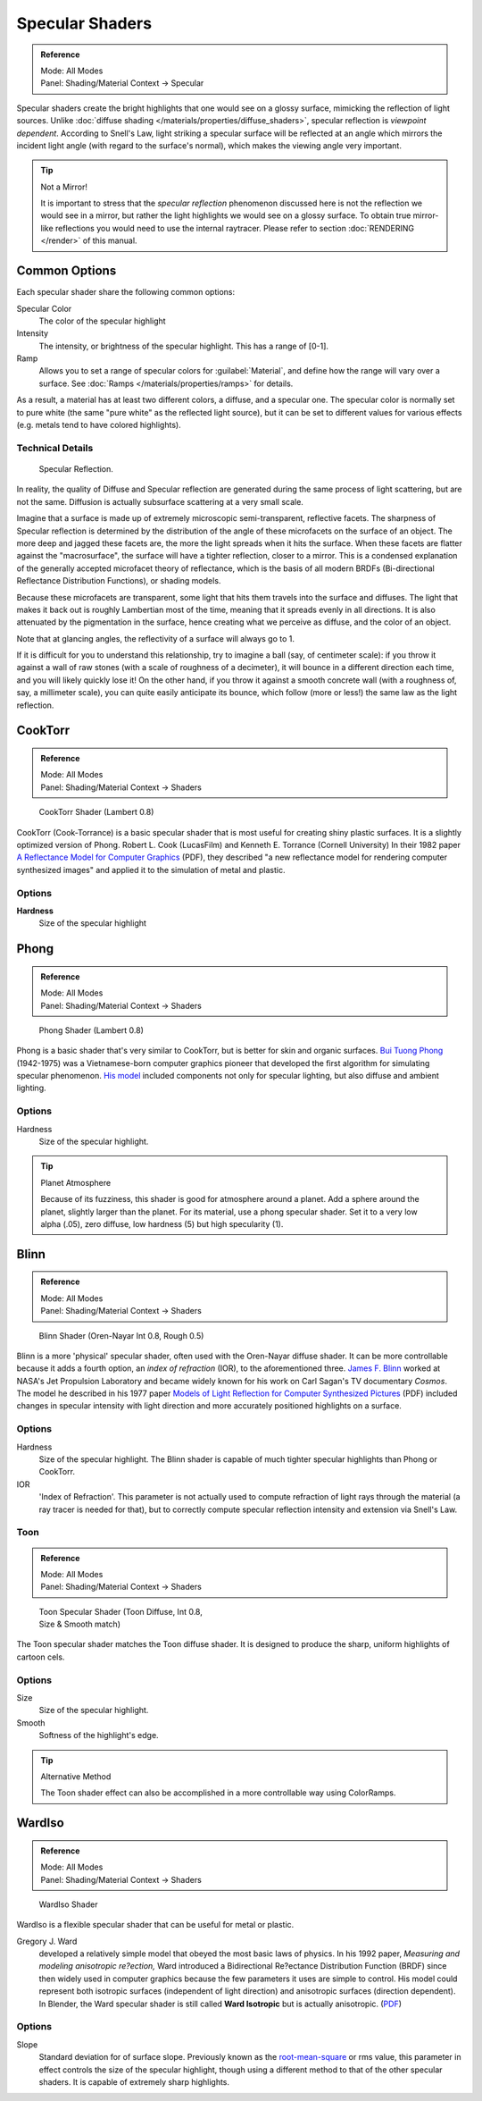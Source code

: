 
Specular Shaders
****************

.. admonition:: Reference
   :class: refbox

   | Mode:     All Modes
   | Panel:    Shading/Material Context → Specular


Specular shaders create the bright highlights that one would see on a glossy surface,
mimicking the reflection of light sources. Unlike :doc:`diffuse shading </materials/properties/diffuse_shaders>`,
specular reflection is *viewpoint dependent*.
According to Snell's Law, light striking a specular surface will be reflected at an angle which mirrors the
incident light angle (with regard to the surface's normal), which makes the viewing angle very important.


.. tip:: Not a Mirror!

   It is important to stress that the *specular reflection*
   phenomenon discussed here is not the reflection we would see in a mirror,
   but rather the light highlights we would see on a glossy surface.
   To obtain true mirror-like reflections you would need to use the internal raytracer.
   Please refer to section :doc:`RENDERING </render>` of this manual.


Common Options
==============

Each specular shader share the following common options:

Specular Color
   The color of the specular highlight
Intensity
   The intensity, or brightness of the specular highlight. This has a range of [0-1].
Ramp
   Allows you to set a range of specular colors for :guilabel:`Material`,
   and define how the range will vary over a surface. See :doc:`Ramps </materials/properties/ramps>` for details.

As a result, a material has at least two different colors, a diffuse, and a specular one.
The specular color is normally set to pure white
(the same "pure white" as the reflected light source),
but it can be set to different values for various effects (e.g.
metals tend to have colored highlights).


Technical Details
-----------------

.. figure:: /images/Manual-Part-III-MatGen03.jpg

   Specular Reflection.


In reality, the quality of Diffuse and Specular reflection are generated during the same
process of light scattering, but are not the same.
Diffusion is actually subsurface scattering at a very small scale.

Imagine that a surface is made up of extremely microscopic semi-transparent,
reflective facets. The sharpness of Specular reflection is determined by the distribution of
the angle of these microfacets on the surface of an object.
The more deep and jagged these facets are,
the more the light spreads when it hits the surface.
When these facets are flatter against the "macrosurface",
the surface will have a tighter reflection, closer to a mirror.
This is a condensed explanation of the generally accepted microfacet theory of reflectance,
which is the basis of all modern BRDFs (Bi-directional Reflectance Distribution Functions),
or shading models.

Because these microfacets are transparent,
some light that hits them travels into the surface and diffuses.
The light that makes it back out is roughly Lambertian most of the time,
meaning that it spreads evenly in all directions.
It is also attenuated by the pigmentation in the surface,
hence creating what we perceive as diffuse, and the color of an object.

Note that at glancing angles, the reflectivity of a surface will always go to 1.

If it is difficult for you to understand this relationship, try to imagine a ball (say,
of centimeter scale): if you throw it against a wall of raw stones
(with a scale of roughness of a decimeter), it will bounce in a different direction each time,
and you will likely quickly lose it! On the other hand,
if you throw it against a smooth concrete wall (with a roughness of, say, a millimeter scale),
you can quite easily anticipate its bounce, which follow (more or less!)
the same law as the light reflection.


CookTorr
========

.. admonition:: Reference
   :class: refbox

   | Mode:     All Modes
   | Panel:    Shading/Material Context → Shaders


.. figure:: /images/Manual-2.5-Material-Shader-CookTorr.jpg
   :width: 320px
   :figwidth: 320px

   CookTorr Shader (Lambert 0.8)


CookTorr (Cook-Torrance)
is a basic specular shader that is most useful for creating shiny plastic surfaces.
It is a slightly optimized version of Phong.
Robert L. Cook (LucasFilm) and Kenneth E. Torrance (Cornell University) In their 1982 paper
`A Reflectance Model for Computer Graphics <http://citeseerx.ist.psu.edu/viewdoc/download?doi=10.1.1.83.7263&rep=rep1&type=pdf>`__ (PDF),
they described "a new reflectance model for rendering computer synthesized images"
and applied it to the simulation of metal and plastic.

Options
-------

**Hardness**
   Size of the specular highlight


Phong
=====

.. admonition:: Reference
   :class: refbox

   | Mode:     All Modes
   | Panel:    Shading/Material Context → Shaders


.. figure:: /images/Manual-2.5-Material-Shader-Phong.jpg
   :width: 320px
   :figwidth: 320px

   Phong Shader (Lambert 0.8)


Phong is a basic shader that's very similar to CookTorr,
but is better for skin and organic surfaces.
`Bui Tuong Phong <http://en.wikipedia.org/wiki/Bui_Tuong_Phong>`__ (1942-1975)
was a Vietnamese-born computer graphics pioneer that developed the first algorithm for simulating specular phenomenon.
`His model <http://en.wikipedia.org/wiki/Phong_reflection_model>`__
included components not only for specular lighting, but also diffuse and ambient lighting.

Options
-------

Hardness
   Size of the specular highlight.


.. tip:: Planet Atmosphere

   Because of its fuzziness, this shader is good for atmosphere around a planet.
   Add a sphere around the planet, slightly larger than the planet.
   For its material, use a phong specular shader.
   Set it to a very low alpha (.05), zero diffuse, low hardness (5) but high specularity (1).


Blinn
=====

.. admonition:: Reference
   :class: refbox

   | Mode:     All Modes
   | Panel:    Shading/Material Context → Shaders


.. figure:: /images/Manual-2.5-Material-Shader-Blinn.jpg
   :width: 320px
   :figwidth: 320px

   Blinn Shader (Oren-Nayar Int 0.8, Rough 0.5)


Blinn is a more 'physical' specular shader, often used with the Oren-Nayar diffuse shader.
It can be more controllable because it adds a fourth option, an *index of refraction* (IOR),
to the aforementioned three.
`James F. Blinn <http://en.wikipedia.org/wiki/Jim_Blinn>`__
worked at NASA's Jet Propulsion Laboratory and became widely known for his work
on Carl Sagan's TV documentary *Cosmos*.
The model he described in his 1977 paper
`Models of Light Reflection for Computer Synthesized Pictures <http://research.microsoft.com/pubs/73852/p192-blinn.pdf>`__
(PDF) included changes in specular intensity with light direction and more accurately positioned highlights on a surface.

Options
-------

Hardness
   Size of the specular highlight.
   The Blinn shader is capable of much tighter specular highlights than Phong or CookTorr.
IOR
   'Index of Refraction'.
   This parameter is not actually used to compute refraction of light rays through the material
   (a ray tracer is needed for that),
   but to correctly compute specular reflection intensity and extension via Snell's Law.


Toon
----


.. admonition:: Reference
   :class: refbox

   | Mode:     All Modes
   | Panel:    Shading/Material Context → Shaders


.. figure:: /images/Manual-2.5-Material-Shader-ToonSpec.jpg
   :width: 320px
   :figwidth: 320px

   Toon Specular Shader (Toon Diffuse, Int 0.8, Size & Smooth match)


The Toon specular shader matches the Toon diffuse shader. It is designed to produce the sharp,
uniform highlights of cartoon cels.

Options
-------

Size
   Size of the specular highlight.
Smooth
   Softness of the highlight's edge.

.. tip:: Alternative Method

   The Toon shader effect can also be accomplished in a more controllable way using ColorRamps.


WardIso
=======

.. admonition:: Reference
   :class: refbox

   | Mode:     All Modes
   | Panel:    Shading/Material Context → Shaders


.. figure:: /images/Manual-2.5-Material-Shader-WardIso.jpg
   :width: 320px
   :figwidth: 320px

   WardIso Shader


WardIso is a flexible specular shader that can be useful for metal or plastic.

Gregory J. Ward
   developed a relatively simple model that obeyed the most basic laws of physics.  In his 1992 paper,
   *Measuring and modeling anisotropic re?ection,* Ward introduced a Bidirectional Re?ectance Distribution Function
   (BRDF) since then widely used in computer graphics because the few parameters it uses are simple to control.
   His model could represent both isotropic surfaces (independent of light direction) and anisotropic surfaces
   (direction dependent). In Blender,
   the Ward specular shader is still called **Ward Isotropic** but is actually anisotropic.
   (`PDF <http://citeseerx.ist.psu.edu/viewdoc/download?doi=10.1.1.69.6812&rep=rep1&type=pdf>`__)



Options
-------

Slope
   Standard deviation for of surface slope.
   Previously known as the `root-mean-square <http://en.wikipedia.org/wiki/Root_mean_square>`__ or rms value,
   this parameter in effect controls the size of the specular highlight,
   though using a different method to that of the other specular shaders.
   It is capable of extremely sharp highlights.


